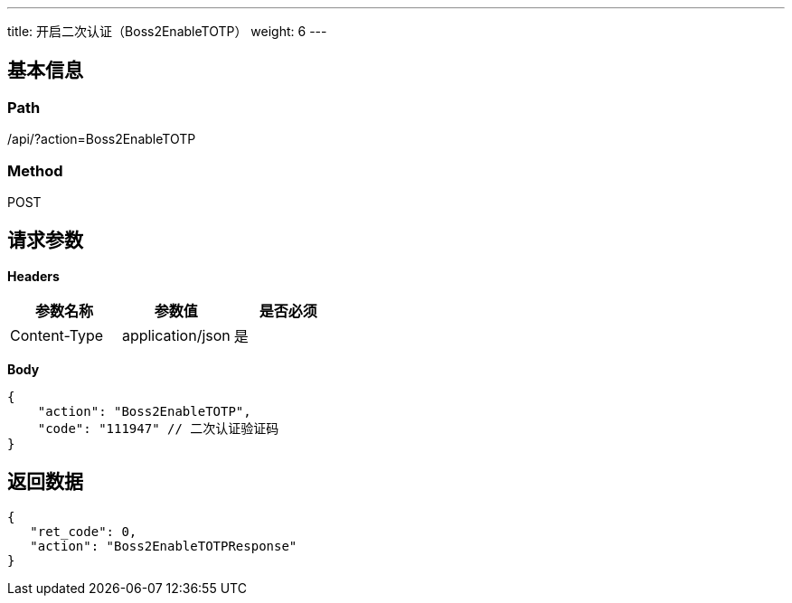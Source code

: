 ---
title: 开启二次认证（Boss2EnableTOTP）
weight: 6
---

== 基本信息

=== Path
/api/?action=Boss2EnableTOTP

=== Method
POST

== 请求参数

*Headers*

[cols="3*", options="header"]

|===
| 参数名称 | 参数值 | 是否必须

| Content-Type
| application/json
| 是
|===

*Body*

[,javascript]
----
{
    "action": "Boss2EnableTOTP",
    "code": "111947" // 二次认证验证码
}
----

== 返回数据

[,javascript]
----
{
   "ret_code": 0,
   "action": "Boss2EnableTOTPResponse"
}
----
